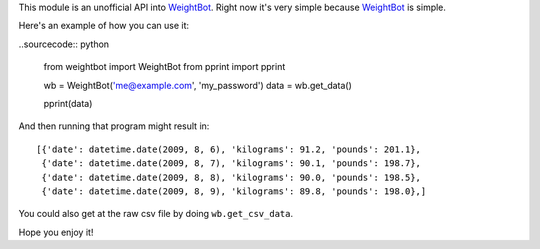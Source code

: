 This module is an unofficial API into WeightBot_.  Right now it's very simple
because WeightBot_ is simple.

Here's an example of how you can use it:

..sourcecode:: python

    from weightbot import WeightBot
    from pprint import pprint
    
    wb = WeightBot('me@example.com', 'my_password')
    data = wb.get_data()
    
    pprint(data)

And then running that program might result in::

    [{'date': datetime.date(2009, 8, 6), 'kilograms': 91.2, 'pounds': 201.1},
     {'date': datetime.date(2009, 8, 7), 'kilograms': 90.1, 'pounds': 198.7},
     {'date': datetime.date(2009, 8, 8), 'kilograms': 90.0, 'pounds': 198.5},
     {'date': datetime.date(2009, 8, 9), 'kilograms': 89.8, 'pounds': 198.0},]


You could also get at the raw csv file by doing ``wb.get_csv_data``.

Hope you enjoy it!

.. _WeightBot: http://tapbots.com/weightbot